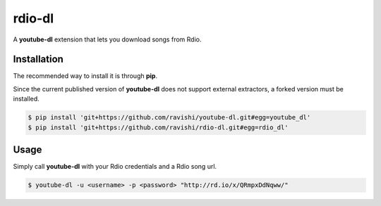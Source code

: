 rdio-dl
=======


A **youtube-dl** extension that lets you download songs from Rdio.


Installation
------------


The recommended way to install it is through **pip**.

Since the current published version of **youtube-dl** does not support
external extractors, a forked version must be installed.

.. code:: bash

    $ pip install 'git+https://github.com/ravishi/youtube-dl.git#egg=youtube_dl'
    $ pip install 'git+https://github.com/ravishi/rdio-dl.git#egg=rdio_dl'


Usage
-----

Simply call **youtube-dl** with your Rdio credentials and a Rdio song url.

.. code:: bash

    $ youtube-dl -u <username> -p <password> "http://rd.io/x/QRmpxDdNqww/"
